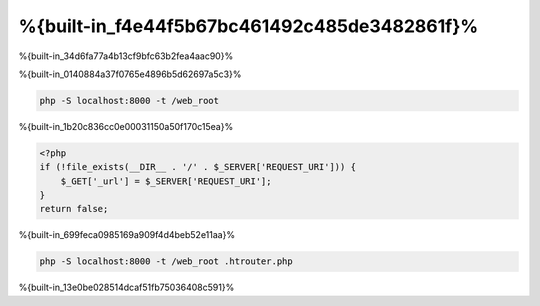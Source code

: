 %{built-in_f4e44f5b67bc461492c485de3482861f}%
============================

%{built-in_34d6fa77a4b13cf9bfc63b2fea4aac90}%

%{built-in_0140884a37f0765e4896b5d62697a5c3}%

.. code-block:: bash

    php -S localhost:8000 -t /web_root

%{built-in_1b20c836cc0e00031150a50f170c15ea}%

.. code-block:: php

    <?php
    if (!file_exists(__DIR__ . '/' . $_SERVER['REQUEST_URI'])) {
        $_GET['_url'] = $_SERVER['REQUEST_URI'];
    }
    return false;

%{built-in_699feca0985169a909f4d4beb52e11aa}%

.. code-block:: bash

    php -S localhost:8000 -t /web_root .htrouter.php

%{built-in_13e0be028514dcaf51fb75036408c591}%

